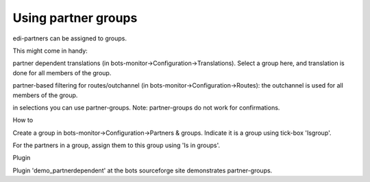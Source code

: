 Using partner groups
--------------------

edi-partners can be assigned to groups.

This might come in handy:

.. raw:: html

   <ul><li>

partner dependent translations (in
bots-monitor->Configuration->Translations). Select a group here, and
translation is done for all members of the group.

.. raw:: html

   </li><li>

partner-based filtering for routes/outchannel (in
bots-monitor->Configuration->Routes): the outchannel is used for all
members of the group.

.. raw:: html

   </li><li>

in selections you can use partner-groups. Note: partner-groups do not
work for confirmations.

.. raw:: html

   </li></ul>

.. raw:: html

   <h3>

How to

.. raw:: html

   </h3>
   <ol><li>

Create a group in bots-monitor->Configuration->Partners & groups.
Indicate it is a group using tick-box 'Isgroup'.

.. raw:: html

   </li><li>

For the partners in a group, assign them to this group using 'Is in
groups'.

.. raw:: html

   </li></ol>

.. raw:: html

   <h3>

Plugin

.. raw:: html

   </h3>

Plugin 'demo\_partnerdependent' at the bots sourceforge site
demonstrates partner-groups.
